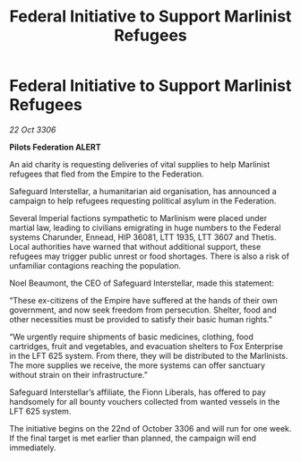 :PROPERTIES:
:ID:       984eb188-af68-47ed-bebd-cec257e98fa3
:END:
#+title: Federal Initiative to Support Marlinist Refugees
#+filetags: :galnet:

* Federal Initiative to Support Marlinist Refugees

/22 Oct 3306/

*Pilots Federation ALERT* 

An aid charity is requesting deliveries of vital supplies to help Marlinist refugees that fled from the Empire to the Federation. 

Safeguard Interstellar, a humanitarian aid organisation, has announced a campaign to help refugees requesting political asylum in the Federation. 

Several Imperial factions sympathetic to Marlinism were placed under martial law, leading to civilians emigrating in huge numbers to the Federal systems Charunder, Ennead, HIP 36081, LTT 1935, LTT 3607 and Thetis. Local authorities have warned that without additional support, these refugees may trigger public unrest or food shortages. There is also a risk of unfamiliar contagions reaching the population. 

Noel Beaumont, the CEO of Safeguard Interstellar, made this statement: 

“These ex-citizens of the Empire have suffered at the hands of their own government, and now seek freedom from persecution. Shelter, food and other necessities must be provided to satisfy their basic human rights.” 

“We urgently require shipments of basic medicines, clothing, food cartridges, fruit and vegetables, and evacuation shelters to Fox Enterprise in the LFT 625 system. From there, they will be distributed to the Marlinists. The more supplies we receive, the more systems can offer sanctuary without strain on their infrastructure.”  

Safeguard Interstellar’s affiliate, the Fionn Liberals, has offered to pay handsomely for all bounty vouchers collected from wanted vessels in the LFT 625 system. 

The initiative begins on the 22nd of October 3306 and will run for one week. If the final target is met earlier than planned, the campaign will end immediately.

